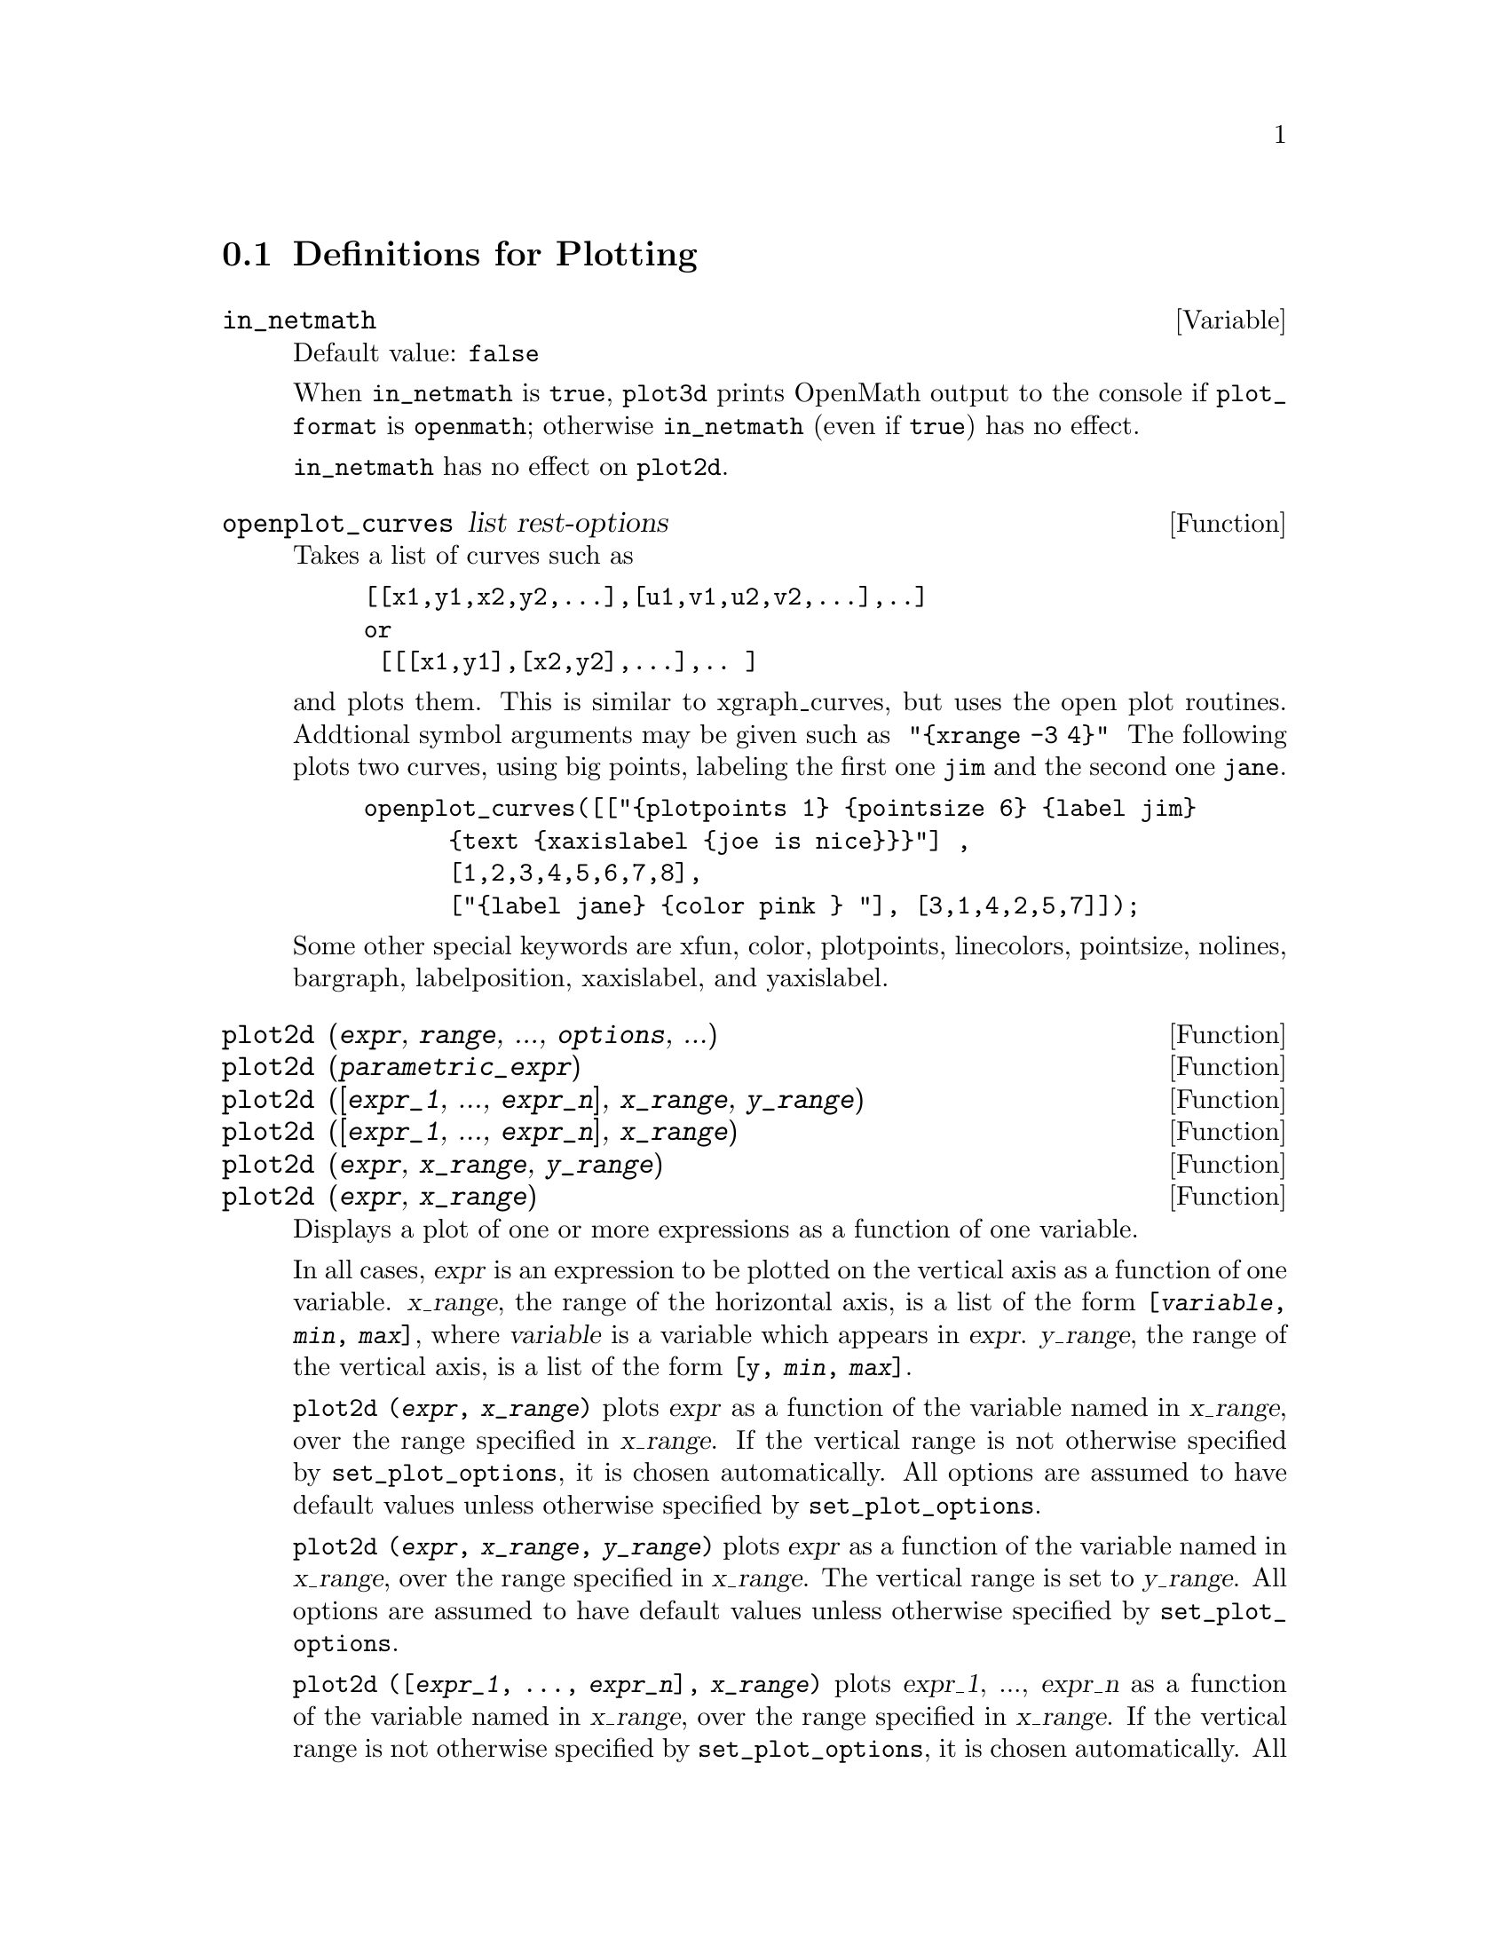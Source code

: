 @menu
* Definitions for Plotting::    
@end menu

@node Definitions for Plotting,  , Plotting, Plotting
@section Definitions for Plotting

@c INSPECTING src/plot.lisp AND TRYING SOME EXAMPLES,
@c IT APPEARS THAT in_netmath HAS NO EFFECT ON plot2d
@c AND ONLY EFFECT ON plot3d IS TO CAUSE OPENMATH OUTPUT TO BE WRITTEN TO CONSOLE
@c WHEN [plot_format, openmath] IS SET.
@c NOT CONVINCED WE REALLY WANT TO DOCUMENT THIS VARIABLE
@defvar in_netmath
Default value: @code{false}

When @code{in_netmath} is @code{true},
@code{plot3d} prints OpenMath output to the console if @code{plot_format} is @code{openmath};
otherwise @code{in_netmath} (even if @code{true}) has no effect.

@code{in_netmath} has no effect on @code{plot2d}.

@end defvar

@defun openplot_curves list rest-options
Takes a list of curves such as
@example
[[x1,y1,x2,y2,...],[u1,v1,u2,v2,...],..]
or 
 [[[x1,y1],[x2,y2],...],.. ]
@end example
and plots them.  This is similar to xgraph_curves, but uses the
open plot routines.
Addtional symbol arguments may be given such as
@code{ "@{xrange -3 4@}" }
The following plots two curves, using big points, labeling the first one
@code{jim} and the second one @code{jane}.   
@example
openplot_curves([["@{plotpoints 1@} @{pointsize 6@} @{label jim@}
      @{text @{xaxislabel @{joe is nice@}@}@}"] ,
      [1,2,3,4,5,6,7,8],
      ["@{label jane@} @{color pink @} "], [3,1,4,2,5,7]]);
@end example

Some other special keywords are xfun, color, plotpoints, linecolors,
pointsize, nolines, bargraph, labelposition, xaxislabel, and
yaxislabel.

@end defun



@defun plot2d (@var{expr}, @var{range}, ..., @var{options}, ...)
@c TOO LONG !!! @defunx plot2d ([@var{expr_1}, ..., @var{expr_n}], @var{x_range}, ..., @var{options}, ...)
@defunx plot2d (@var{parametric_expr})
@c TOO LONG !!! @defunx plot2d ([..., @var{expr}, ..., @var{parametric_expr}, ...], @var{x_range}, ..., @var{options})
@defunx plot2d ([@var{expr_1}, ..., @var{expr_n}], @var{x_range}, @var{y_range})
@defunx plot2d ([@var{expr_1}, ..., @var{expr_n}], @var{x_range})
@defunx plot2d (@var{expr}, @var{x_range}, @var{y_range})
@defunx plot2d (@var{expr}, @var{x_range})

Displays a plot of one or more expressions
as a function of one variable.

In all cases, @var{expr}
is an expression to be plotted on the vertical axis as
a function of one variable.
@var{x_range}, the range of the horizontal axis,
is a list of the form @code{[@var{variable}, @var{min}, @var{max}]},
where @var{variable} is a variable which appears in @var{expr}.
@var{y_range}, the range of the vertical axis,
is a list of the form @code{[y, @var{min}, @var{max}]}.

@code{plot2d (@var{expr}, @var{x_range})}
plots @var{expr} as a function of the variable named in @var{x_range},
over the range specified in @var{x_range}.
If the vertical range is not otherwise specified by @code{set_plot_options},
it is chosen automatically.
All options are assumed to have default values unless otherwise specified by @code{set_plot_options}.

@code{plot2d (@var{expr}, @var{x_range}, @var{y_range})}
plots @var{expr} as a function of the variable named in @var{x_range},
over the range specified in @var{x_range}.
The vertical range is set to @var{y_range}.
All options are assumed to have default values unless otherwise specified by @code{set_plot_options}.

@code{plot2d ([@var{expr_1}, ..., @var{expr_n}], @var{x_range})}
plots @var{expr_1}, ..., @var{expr_n} as a function of the variable named in @var{x_range},
over the range specified in @var{x_range}.
If the vertical range is not otherwise specified by @code{set_plot_options},
it is chosen automatically.
All options are assumed to have default values unless otherwise specified by @code{set_plot_options}.

@code{plot2d ([@var{expr_1}, ..., @var{expr_n}], @var{x_range}, @var{y_range})}
plots @var{expr_1}, ..., @var{expr_n} as a function of the variable named in @var{x_range},
over the range specified in @var{x_range}.
The vertical range is set to @var{y_range}.
All options are assumed to have default values unless otherwise specified by @code{set_plot_options}.

@c PUT EXAMPLES FOR PRECEDING SIMPLE FORMS OF plot2d HERE
Examples:

@example
(%i1) plot2d (sin(x), [x, -5, 5]);
(%i2) plot2d (sec(x), [x, -2, 2], [y, -20, 20], [nticks, 200]);
@end example

Anywhere there may be an EXPR you may also use a parametric expression: 
@var{parametric_expr} is a list of the form
@code{[parametric, @var{x_expr}, @var{y_expr}, @var{t_range}, @var{options}]}.
Here @var{x_expr} and @var{y_expr} are expressions of 1 variable VAR which is
the first element of the range TRANGE.  
The plot is of the path traced out by the pair
@code{[XEXPR, YEXPR]} as VAR varies in TRANGE.

In the following example, we plot a circle, then we do
the plot with only a few points used, so that we get a star,
and finally we plot this together with an ordinary function of X.

Examples:
@c PUT PARAMETRIC EXAMPLES HERE

@itemize @bullet
@item
Plot a circle with SOME OPTIONS.
@example
(%i1) plot2d ([parametric, cos(t), sin(t), [t, -%pi*2, %pi*2],
        [nticks, 80]])$
@end example
@item 
Plot a star: join eight points on the circumference of a circle.
@example
(%i2) plot2d ([parametric, cos(t), sin(t), [t, -%pi*2, %pi*2],
        [nticks, 8]]);
@end example
@item
Plot SOMETHING and SOMETHING ELSE.
@example
(%i3) plot2d ([x^3 + 2, [parametric, cos(t), sin(t), [t, -5, 5],
        [nticks, 80]]], [x, -3, 3]);
@end example
@end itemize

See also @code{plot_options}, which describes plotting options and has more examples.

@end defun

@defun xgraph_curves (@var{list})
graphs the list of `point sets' given in list by using xgraph.

A point set may be of the form

@example
[x0, y0, x1, y1, x2, y2, ...]
@end example
or
@example
[[x0, y0], [x1, y1], ...]
@end example
A point set may also contain symbols which give labels or other
information.

@example
xgraph_curves ([pt_set1, pt_set2, pt_set3]);
@end example

graph the three point sets as three curves.

@example
pt_set: append (["NoLines: True", "LargePixels: true"], [x0, y0, x1, y1, ...])
@end example

@noindent
would make the point set [and subsequent ones], have  
no lines between points, and to use large pixels.
See the man page on xgraph for more options to specify.

@example
pt_set: append ([concat ("\"", "x^2+y")], [x0, y0, x1, y1, ...])
@end example

@noindent
would make there be a "label" of "x^2+y" for this particular
point set.    The @code{"} at the beginning is what tells
xgraph this is a label.

@example
pt_set: append ([concat ("TitleText: Sample Data")], [x0, ...])
@end example

@noindent
would make the main title of the plot be "Sample Data" instead
of "Maxima PLot".

To make a bar graph with bars which are .2 units wide, and
to plot two possibly different such bar graphs:
@example
xgraph_curves (
       [append(["BarGraph: true","NoLines: true","BarWidth: .2"],
               create_list([i-.2,i^2],i,1,3)),
        append(["BarGraph: true","NoLines: true","BarWidth: .2"],
           create_list([i+.2,.7*i^2],i,1,3))
]);
@end example
@noindent

A temporary file @file{xgraph-out} is used.

@end defun



@defvar plot_options
Elements of this list state the default options for plotting.
If an option is present in a @code{plot2d} or @code{plot3d} call,
that value takes precedence over the default option.
Otherwise, the value in @code{plot_options} is used.
Default options are assigned by @code{set_plot_option}.

Each element of @code{plot_options} is a list of two or more items.
The first item is the name of an option, and the remainder comprises the value or values
assigned to the option.
In some cases the, the assigned value is a list, which may comprise several items.

The plot options which are recognized by @code{plot2d} and @code{plot3d} are the following:

@itemize @bullet
@item
Option: @code{plot_format} determines which plotting package is used by @code{plot2d} and @code{plot3d}.
@itemize @bullet
@item
Default value: @code{gnuplot}
Gnuplot is the default, and most advanced, plotting package. It
requires an external gnuplot installation.
@item
Value: @code{mgnuplot}
Mgnuplot is a Tk-based wrapper around gnuplot. It is included in the
Maxima distribution. Mgnuplot offers a rudimentary GUI for gnuplot,
but has fewer overall features than the plain gnuplot
interface. Mgnuplot requires an external gnuplot installation and
Tcl/Tk.
@item
Value: @code{openmath}
Openmath is a Tcl/Tk GUI plotting program. It is included in the
Maxima distribution.
@item
Value: @code{ps}
Generates simple PostScript files directly from
Maxima. Much more sophisticated PostScript output can be generated from gnuplot,
by leaving the option @code{plot_format} unspecified (to accept the default),
and setting the option @code{gnuplot_term} to @code{ps}.
@end itemize

@item
Option: @code{run_viewer} controls whether or not the appropriate viewer for the plot
format should be run.
@itemize @bullet
@item
@c DOES FALSE IMPLY THE OUTPUT FILE IS GENERATED AND NOT SHOWN ?? OR IS NOTHING GENERATED ??
Default value: @code{true} Execute the viewer program.
@item
Value: @code{false} Do not execute the viewer program.
@end itemize

@item
@code{gnuplot_term} Sets the output terminal type for gnuplot.
@itemize @bullet
@item
Default value: @code{default}
Gnuplot output is displayed in a separate graphical window.

@item
Value: @code{dumb}
Gnuplot output is displayed in the Maxima console by an "ASCII art" approximation to graphics.

@item
Value: @code{ps}
Gnuplot generates commands in the PostScript page description language.
If the option
@code{gnuplot_out_file} is set to @var{filename}, gnuplot writes the PostScript commands to @var{filename}.
Otherwise, the commands are printed to the Maxima console.
@end itemize

@item
Option: @code{gnuplot_out_file} Write gnuplot output to a file.
@itemize @bullet
@item
Default value: @code{false} No output file specified.
@c NEED TO PUT THIS EXAMPLE SOMEWHERE: [GNUPLOT_OUT_FILE, "myplot.ps"]
@item
Value: @var{filename}
This example sends PostScript output to the file ``myplot.ps'' when
used in conjunction with the PostScript gnuplot terminal.
@c DOES OUTPUT FILE != FALSE IMPLY DON'T RUN THE VIEWER ??
@c WHAT HAPPENS IF OUTPUT FILE IS SPEFICIED BUT TERMINAL IS NOT PS ??
@end itemize

@item
Option: @code{x}
The default horizontal range.
@example
[x, - 3, 3]
@end example
Sets the horizontal range to [-3,3].

@item
Option: @code{y}
The default vertical range.
@example
[y, - 3, 3]
@end example
Sets the vertical range to [-3,3].

@item
Option: @code{t}
The default range for the parameter in parametric plots.
@example
[t, 0, 10]
@end example
Sets the parametric variable range to [0, 10].

@item
Option: @code{nticks}
Initial number of points 
used by the adaptive plotting routine.
@example
[NTICKS 20]
@end example
The default for @code{nticks} is 10.

@item
Option: @code{adapt_depth}
The maximum number of splittings used by the adaptive plotting routine.
@example
[ADAPT_DEPTH 5]
@end example
The default for @code{adapt_depth} is 10.

@item
Option: @code{grid}
Sets the number of grid points to use in the x- and y-directions
for three-dimensional plotting.
@example
[GRID, 50, 50]
@end example
sets the grid to 50 by 50 points. The default grid is 30 by 30.

@item
Option: @code{transform_xy}
Allows transformations to be applied to three-dimensional plots.
@example
[TRANSFORM_XY, FALSE]
@end example
The default @code{transform_xy} is @code{false}. If it is not @code{false}, it should be
the output of
@example
make_transform([x,y,z], f1(x,y,z),f2(x,y,z),f3(x,y,z))
@end example
The @code{polar_xy} transformation is built in. It gives the same
transformation as
@example
make_transform([r,th,z],r*cos(th),r*sin(th),z)
@end example

@item
Option: @code{colour_z} is specific to the @code{ps} plot format.
@example
[COLOUR_Z, TRUE]
@end example
The default value for @code{colour_z} is @code{false}.

@item
Option: @code{view_direction}
@c REPHRASE
Specific to the @code{ps} plot format.
@example
[VIEW_DIRECTION, 1, 1, 1]
@end example
The default @code{view_direction} is [1,1,1].
@end itemize

@code{gnuplot_pm3d}, @code{gnuplot_preamble}, @code{gnuplot_curve_titles},
@code{gnuplot_curve_styles}, @code{gnuplot_default_term_command},
@code{gnuplot_dumb_term_command} and @code{gnuplot_ps_term_command} are
gnuplot options. All of these options (except @code{gnuplot_pm3d}) are raw
gnuplot commands, specified as strings. Refer to the gnuplot documentation for more details.

@itemize @bullet
@item
@c [GNUPLOT_PM3D, TRUE]
Option: @code{gnuplot_pm3d} Controls the usage PM3D mode, which has advanced 3D
features. PM3D is only available in gnuplot versions after 3.7. The
default value for @code{gnuplot_pm3d} is @code{false}.

@item
@c [GNUPLOT_PREAMBLE, "set log y"]
Option: @code{gnuplot_preamble} Inserts gnuplot commands before the plot is
drawn. Any valid gnuplot commands may be used. Multiple commands
should be separated with a semi-colon. The example shown produces a
log scale plot. The default value for @code{gnuplot_preamble} is ``''.

@item
@c [GNUPLOT_CURVE_TITLES, ["my first function","my second function"]]
Option: @code{gnuplot_curve_titles} Controls the titles given in the plot key. The
default value is @code{default}, which automatically sets the title of each
curve to the function plotted. If not @code{default}, @code{gnuplot_curve_titles}
should contain a list of strings. (To disable the plot key entirely,
add ``set nokey'' to @code{gnuplot_preamble}.)

@item
@c [GNUPLOT_CURVE_STYLES, ["with lines 7", "with lines 2"]]
Option: @code{gnuplot_curve_styles} A list of strings controlling the appearance
of curves, i.e., color, width, dashing, etc., to be sent to the
gnuplot plot command. The default value is ["with lines 3", "with
lines 1", "with lines 2", "with lines 5", "with lines 4", "with lines
6", "with lines 7"], which cycles through different colors. See the
gnuplot documentation for ``plot'' for more information.

@item
@c [GNUPLOT_DEFAULT_TERM_COMMAND, "set term x11"]
Option: @code{gnuplot_default_term_command} The gnuplot command to set the
terminal type for the default terminal. The default value is ``'',
i.e., use gnuplot's default.

@item
@c [GNUPLOT_DUMB_TERM_COMMAND, "set term dumb 132 50"]
Option: @code{gnuplot_dumb_term_command} The gnuplot command to set the
terminal type for the dumb terminal. The default value is ``set term
dumb 79 22'', which makes the text output 79 characters by 22
characters.

@item
@c [GNUPLOT_PS_TERM_COMMAND, "set term postscript eps enhanced color solid 18"]
Option: @code{gnuplot_ps_term_command} The gnuplot command to set the terminal
type for the PostScript terminal. The default value is ``set size 1.5,
1.5;set term postscript eps enhanced color solid 24'', which sets the
size to 1.5 times gnuplot's default, and the font size to 24, among
other things. See the gnuplot documentation for ``set term
postscript'' for more information.
@end itemize

Examples:

@itemize @bullet
@item
Saves a plot of @code{sin(x)} to the file @code{sin.eps}.
@end itemize
@example
plot2d (sin(x), [x, 0, 2*%pi], [gnuplot_term, ps], [gnuplot_out_file, "sin.eps"])
@end example

@itemize @bullet
@item
Uses the y option to chop off singularities and the gnuplot_preamble
option to put the key at the bottom of the plot instead of the top.
@end itemize
@example
plot2d ([gamma(x), 1/gamma(x)], [x, -4.5, 5], [y, -10, 10], [gnuplot_preamble, "set key bottom"])
@end example

@itemize @bullet
@item
Uses a very complicated @code{gnuplot_preamble} to produce fancy x-axis labels.
(Note that the @code{gnuplot_preamble} string must be entered without any line breaks.)
@end itemize
@example
plot2d ([cos(x), sin(x), tan(x), cot(x)], [x, -2*%pi, 2*%pi], [y, -2, 2],
[gnuplot_preamble, "set xzeroaxis; set xtics ('-2pi' -6.283, '-3pi/2' -4.712, '-pi' -3.1415, '-pi/2' -1.5708, '0' 0,'pi/2' 1.5708, 'pi' 3.1415,'3pi/2' 4.712, '2pi' 6.283)"]);
@end example

@itemize @bullet
@item
Uses a very complicated @code{gnuplot_preamble} to produce fancy x-axis labels,
and produces PostScript
output that takes advantage of the advanced text formatting available
in gnuplot.
(Note that the @code{gnuplot_preamble} string must be entered without any line breaks.)
@end itemize
@example
plot2d([cos(x),sin(x),tan(x)],[x,-2*%pi,2*%pi],[y,-2,2],
[gnuplot_preamble,
"set xzeroaxis; set xtics ('-2@{/Symbol p@}' -6.283, '-3@{/Symbol p@}/2' -4.712, '-@{/Symbol p@}' -3.1415, '-@{/Symbol p@}/2' -1.5708, '0' 0,'@{/Symbol p@}/2' 1.5708, '@{/Symbol p@}' 3.1415,'3@{/Symbol p@}/2' 4.712, '2@{/Symbol p@}' 6.283)"],
[gnuplot_term,ps],[gnuplot_out_file,"trig.eps"])
@end example

@itemize @bullet
@item
A three-dimensional plot using the gnuplot pm3d terminal.
@end itemize
@example
plot3d(atan(-x^2+y^3/4),[x,-4,4],[y,-4,4], [grid,50,50],
[gnuplot_pm3d,true])
@end example

@itemize @bullet
@item
A three-dimensional plot without a mesh and with contours
projected on the bottom plane.
@end itemize
@example
plot3d(atan(-x^2+y^3/4),[x,-4,4], [y,-4,4], [grid,50,50],
[gnuplot_pm3d,true], [gnuplot_preamble,
"set pm3d at s;unset surface;set contour;set cntrparam levels 20;unset key"])
@end example

@itemize @bullet
@item
A plot where the z-axis is represented by color only.
(Note that the @code{gnuplot_preamble} string must be entered without any line breaks.)
@end itemize
@example
plot3d(cos(-x^2+y^3/4),[x,-4,4], [y,-4,4], [gnuplot_preamble, 
"set view map; unset surface"], [gnuplot_pm3d,true], [grid,150,150]);
@end example

@end defvar

@defun plot3d (expr, x_range, y_range, ..., options, ...)
@defunx plot3d ([expr_1, expr_2, expr_3], x_range, y_range, ..., options, ...)

@example
plot3d (2^(-u^2 + v^2), [u, -5, 5], [v, -7, 7]);
@end example
plots @code{z = 2^(-u^2+v^2)} with @code{u} and @code{v} varying in [-5,5] and
[-7,7] respectively, and with @var{u} on the x axis, and @code{v} on the y axis.

An example of the second pattern of arguments is
@example
plot3d ([cos(x)*(3 + y*cos(x/2)), sin(x)*(3 + y*cos(x/2)), y*sin(x/2)],
   [x, -%pi, %pi], [y, -1, 1], ['grid, 50, 15]);
@end example

which plots a Moebius band, parametrized by the three expressions given
as the first argument to @code{plot3d}.  An additional optional argument
@code{['grid, 50, 15]} gives the grid number of rectangles in the x direction and
y direction.

This example shows a plot of the real part of @code{z^1/3}.

@example
 plot3d (r^.33*cos(th/3), [r, 0, 1], [th, 0, 6*%pi],
     ['grid, 12, 80], ['plot_format, ps],
     ['transform_xy, polar_to_xy], ['view_direction, 1, 1, 1.4],
     ['colour_z, true]);
@end example
@noindent
Here the @code{view_direction} option indicates the direction from which we
take a projection.  We actually do this from infinitely far away,
but parallel to the line from @code{view_direction} to the origin.  This
is currently only used in @code{ps} plot_format, since the other viewers
allow interactive rotating of the object.

Another example is a Klein bottle:

@example
expr_1: 5*cos(x)*(cos(x/2)*cos(y) + sin(x/2)*sin(2*y) + 3.0) - 10.0;
expr_2: -5*sin(x)*(cos(x/2)*cos(y) + sin(x/2)*sin(2*y) + 3.0);
expr_3: 5*(-sin(x/2)*cos(y) + cos(x/2)*sin(2*y));

plot3d ([expr_1, expr_2, expr_3], [x, -%pi, %pi], [y, -%pi, %pi], ['grid, 40, 40]);
@end example

or a torus
@example
expr_1: cos(y)*(10.0+6*cos(x));
expr_2: sin(y)*(10.0+6*cos(x));
expr_3: -6*sin(x);

plot3d ([expr_1, expr_2, expr_3], [x, 0, 2*%pi], [y, 0, 2*%pi], ['grid, 40, 40]);
@end example

We can output to gnuplot too:

@example
plot3d (2^(x^2 - y^2), [x, -1, 1], [y, -2, 2], [plot_format, gnuplot]);
@end example

Sometimes you may need to define a function to plot the expression.  All
the arguments to plot3d are evaluated before being passed to plot3d, and
so trying to make an expression which does just what you want may be
difficult, and it is just easier to make a function.   

@example
M:matrix([1, 2, 3, 4], [1, 2, 3, 2], [1, 2, 3, 4], [1, 2, 3, 3])$
f(x, y):=float(M[?round(x), ?round(y)]);
plot3d(f, [x, 1, 4], [y, 1, 4], ['grid, 4, 4]);
@end example

See @code{plot_options} for more examples.

@end defun


@defun make_transform (vars, fx, fy, fz)
returns a function suitable for the transform function in plot3d. Use
with the PLOT_OPTION TRANSFORM_XY.
@example
make_transform([r,th,z],r*cos(th),r*sin(th),z)
@end example
is a transformation to polar coordinates.
@end defun

@defun plot2d_ps (expr,range)
 writes to pstream a sequence of PostScript commands which
plot EXPR for RANGE.
EXPR should be an expression of 1 variable.
RANGE should be of the form [variable,min,max]
over which to plot expr.
see CLOSEPS.

@end defun


@defun closeps ()
This should usually becalled at the end of a sequence of plotting
commands.   It closes the current output stream PSTREAM, and sets
it to nil.   It also may be called at the start of a plot, to ensure
pstream is closed if it was open.    All commands which write to
pstream, open it if necessary.   CLOSEPS is separate from the other
plotting commands, since we may want to plot 2 ranges or superimpose
several plots, and so must keep the stream open.
@end defun

@defun set_plot_option (option)
option is of the format of one of the elements of the PLOT_OPTIONS
list.
Thus
@example
SET_PLOT_OPTION([grid,30,40])
@end example
would change the default grid used by plot3d.   Note that if the symbol
grid has a value, then you should quote it here:
@example
SET_PLOT_OPTION(['grid,30,40])
@end example
so that the value will not be substituted.
@end defun

@defun psdraw_curve (ptlist)

Draws a curve connecting the points in PTLIST.   The latter
may be of the form [x0,y0,x1,y1,...] or [[x0,y0],[x1,y1],...]
The function JOIN is handy for taking a list of x's and a
list of y's and splicing them together.
PSDRAW_CURVE simply invokes the more primitive function
PSCURVE.   Here is the definition:

@example
(defun $psdraw_curve (lis)
  (p "newpath")
  ($pscurve lis)
  (p "stroke"))

@end example

@c ?DRAW2D  may also be used to produce a list
@c @example
@c  points1:?draw2d(1/x,[.05,10],.03) 
@c @end example


@end defun

@defun pscom (com)

COM will be inserted in the poscript file
eg
@example
  pscom("4.5 72 mul 5.5 72 mul translate  14 14 scale");
@end example


@end defun



